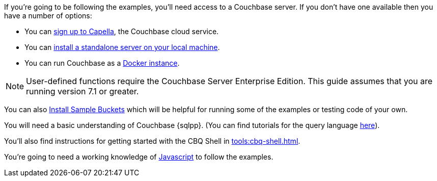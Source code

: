 ////
Description of what the dev will need if s/he wishes to follow the examples
in the guide.
////

// tag::couchbase-setup[]
If you're going to be following the examples, you'll need access to a Couchbase server. 
If you don't have one available then you have a number of options:

* You can https://www.couchbase.com/products/capella[sign up to Capella], the Couchbase cloud service.
* You can xref:install:install-intro.adoc[install a standalone server on your local machine].
* You can run Couchbase as a xref:install:getting-started-docker.adoc[Docker instance].

NOTE: User-defined functions require the Couchbase Server Enterprise Edition.
This guide assumes that you are running version 7.1 or greater.


You can also xref:manage:manage-settings/install-sample-buckets.adoc#install-sample-buckets-with-the-ui[Install Sample Buckets] which will be helpful for running some of the examples or testing code of your own.
 
You will need a basic understanding of Couchbase {sqlpp}. (You can find tutorials for the query language xref:n1ql:tutorial.adoc[here]).

You'll also find instructions for getting started with the CBQ Shell in xref:tools:cbq-shell.adoc[].

// tag::json-setup[]
You're going to need a working knowledge of https://www.w3schools.com/js/[Javascript^] to follow the examples.
// end::json-setup[]

// end::couchbase-setup[]

